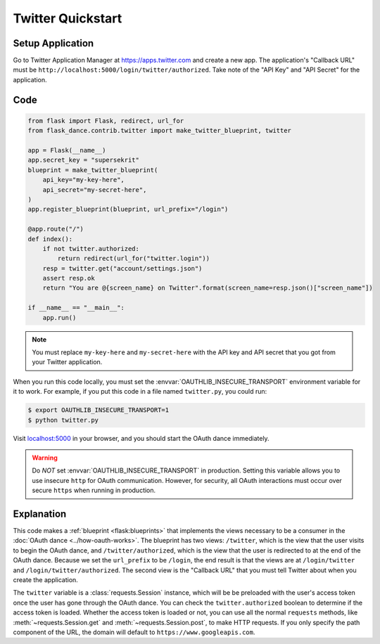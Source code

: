 Twitter Quickstart
=================

Setup Application
-----------------
Go to Twitter Application Manager at https://apps.twitter.com and create a
new app. The application's "Callback URL" must be
``http://localhost:5000/login/twitter/authorized``.
Take note of the "API Key" and "API Secret" for the application.


Code
----
.. code-block:: python

    from flask import Flask, redirect, url_for
    from flask_dance.contrib.twitter import make_twitter_blueprint, twitter

    app = Flask(__name__)
    app.secret_key = "supersekrit"
    blueprint = make_twitter_blueprint(
        api_key="my-key-here",
        api_secret="my-secret-here",
    )
    app.register_blueprint(blueprint, url_prefix="/login")

    @app.route("/")
    def index():
        if not twitter.authorized:
            return redirect(url_for("twitter.login"))
        resp = twitter.get("account/settings.json")
        assert resp.ok
        return "You are @{screen_name} on Twitter".format(screen_name=resp.json()["screen_name"])

    if __name__ == "__main__":
        app.run()

.. note::
    You must replace ``my-key-here`` and ``my-secret-here`` with the API key
    and API secret that you got from your Twitter application.

When you run this code locally, you must set the
:envvar:`OAUTHLIB_INSECURE_TRANSPORT` environment variable for it to work.
For example, if you put this code in a file named ``twitter.py``, you could run:

.. code-block:: bash

    $ export OAUTHLIB_INSECURE_TRANSPORT=1
    $ python twitter.py

Visit `localhost:5000`_ in your browser, and you should start the OAuth dance
immediately.

.. _localhost:5000: http://localhost:5000/

.. warning::
    Do *NOT* set :envvar:`OAUTHLIB_INSECURE_TRANSPORT` in production. Setting
    this variable allows you to use insecure ``http`` for OAuth communication.
    However, for security, all OAuth interactions must occur over secure
    ``https`` when running in production.

Explanation
-----------
This code makes a :ref:`blueprint <flask:blueprints>` that implements the views
necessary to be a consumer in the :doc:`OAuth dance <../how-oauth-works>`. The
blueprint has two views: ``/twitter``, which is the view that the user visits
to begin the OAuth dance, and ``/twitter/authorized``, which is the view that
the user is redirected to at the end of the OAuth dance. Because we set the
``url_prefix`` to be ``/login``, the end result is that the views are at
``/login/twitter`` and ``/login/twitter/authorized``. The second view is the
"Callback URL" that you must tell Twitter about when you create
the application.

The ``twitter`` variable is a :class:`requests.Session` instance, which will be
be preloaded with the user's access token once the user has gone through the
OAuth dance. You can check the ``twitter.authorized`` boolean to determine if
the access token is loaded. Whether the access token is loaded or not,
you can use all the normal ``requests`` methods, like
:meth:`~requests.Session.get` and :meth:`~requests.Session.post`,
to make HTTP requests. If you only specify the path component of the URL,
the domain will default to ``https://www.googleapis.com``.
